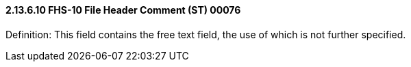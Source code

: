 ==== 2.13.6.10 FHS-10 File Header Comment (ST) 00076

Definition: This field contains the free text field, the use of which is not further specified.


